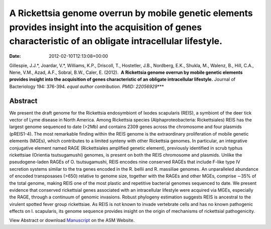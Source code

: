 ============================================================================================================================================================
A Rickettsia genome overrun by mobile genetic elements provides insight into the acquisition of genes characteristic of an obligate intracellular lifestyle.
============================================================================================================================================================


:Date:   2012-02-10T12:13:08+00:00

Gillespie, J.J.*, Joardar, V.*, Williams, K.P., Driscoll, T., Hostetler,
J.B., Nordberg, E.K., Shukla, M., Walenz, B., Hill, C.A., Nene, V.M.,
Azad, A.F., Sobral, B.W., Caler, E. (2012).  **A Rickettsia genome
overrun by mobile genetic elements provides insight into the acquisition
of genes characteristic of an obligate intracellular lifestyle.** 
Journal of Bacteriology 194: 376-394. *equal author contribution. PMID:
22056929*\ \**\*

**Abstract**
============

We present the draft genome for the Rickettsia endosymbiont of Ixodes
scapularis (REIS), a symbiont of the deer tick vector of Lyme disease in
North America. Among Rickettsia species (Alphaproteobacteria:
Rickettsiales) REIS has the largest genome sequenced to date (>2Mb) and
contains 2309 genes across the chromosome and four plasmids (pREIS1-4).
The most remarkable finding within the REIS genome is the extraordinary
proliferation of mobile genetic elements (MGEs), which contributes to a
limited synteny with other Rickettsia genomes. In particular, an
integrative conjugative element named RAGE (Rickettsiales amplified
genetic element), previously identified in scrub typhus rickettsiae
(Orientia tsutsugamushi) genomes, is present on both the REIS chromosome
and plasmids. Unlike the pseudogene-laden RAGEs of O. tsutsugamushi,
REIS encodes nine conserved RAGEs that include F-like type IV secretion
systems similar to the tra genes encoded in the R. bellii and R.
massiliae genomes. An unparalleled abundance of encoded transposases
(>650) relative to genome size, together with the RAGEs and other MGEs,
comprise ∼35% of the total genome, making REIS one of the most plastic
and repetitive bacterial genomes sequenced to date. We present evidence
that conserved rickettsial genes associated with an intracellular
lifestyle were acquired via MGEs, especially the RAGE, through a
continuum of genomic invasions. Robust phylogeny estimation suggests
REIS is ancestral to the virulent spotted fever group rickettsiae. As
REIS is not known to invade vertebrate cells and has no known pathogenic
effects on I. scapularis, its genome sequence provides insight on the
origin of mechanisms of rickettsial pathogenicity.

View Abstract or download
`Manuscript <http://jb.asm.org/content/early/2011/11/04/JB.06244-11.full.pdf>`__
on the ASM Website.
